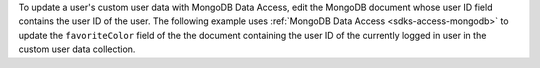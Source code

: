 To update a user's custom user data with MongoDB Data Access, edit the
MongoDB document whose user ID field contains the user ID of the user.
The following example uses :ref:`MongoDB Data Access <sdks-access-mongodb>` to
update the ``favoriteColor`` field of the the document containing the user ID
of the currently logged in user in the custom user data collection.

